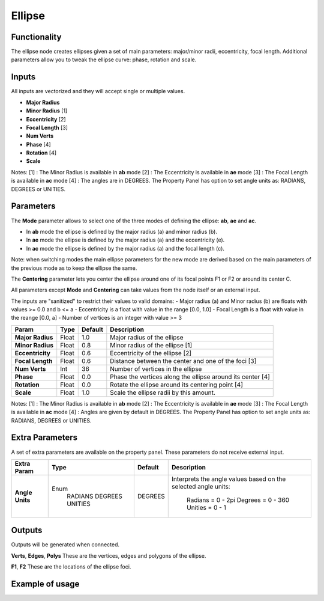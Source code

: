 Ellipse
=======

Functionality
-------------
The ellipse node creates ellipses given a set of main parameters: major/minor radii, eccentricity, focal length. Additional parameters allow you to tweak the ellipse curve: phase, rotation and scale.

Inputs
------

All inputs are vectorized and they will accept single or multiple values.

- **Major Radius**
- **Minor Radius** [1]
- **Eccentricity** [2]
- **Focal Length** [3]
- **Num Verts**
- **Phase**        [4]
- **Rotation**     [4]
- **Scale**

Notes:
[1] : The Minor Radius is available in **ab** mode
[2] : The Eccentricity is available in **ae** mode
[3] : The Focal Length is available in **ac** mode
[4] : The angles are in DEGREES. The Property Panel has option to set angle units as: RADIANS, DEGREES or UNITIES.

Parameters
----------

The **Mode** parameter allows to select one of the three modes of defining the ellipse: **ab**, **ae** and **ac**.

- In **ab** mode the ellipse is defined by the major radius (a) and minor radius (b).
- In **ae** mode the ellipse is defined by the major radius (a) and the eccentricity (e).
- In **ac** mode the ellipse is defined by the major radius (a) and the focal length (c).

Note: when switching modes the main ellipse parameters for the new mode are derived based on the main parameters of the previous mode as to keep the ellipse the same.

The **Centering** parameter lets you center the ellipse around one of its focal points F1 or F2 or around its center C.

All parameters except **Mode** and **Centering** can take values from the node itself or an external input.

The inputs are "sanitized" to restrict their values to valid domains:
- Major radius (a) and Minor radius (b) are floats with values >= 0.0 and b <= a
- Eccentricity is a float with value in the range [0.0, 1.0]
- Focal Length is a float with value in the reange [0.0, a]
- Number of vertices is an integer with value >= 3

+------------------+--------+---------+------------------------------------------------------------+
| Param            | Type   | Default | Description                                                |
+==================+========+=========+============================================================+
| **Major Radius** | Float  | 1.0     | Major radius of the ellipse                                |
+------------------+--------+---------+------------------------------------------------------------+
| **Minor Radius** | Float  | 0.8     | Minor radius of the ellipse [1]                            |
+------------------+--------+---------+------------------------------------------------------------+
| **Eccentricity** | Float  | 0.6     | Eccentricity of the ellipse [2]                            |
+------------------+--------+---------+------------------------------------------------------------+
| **Focal Length** | Float  | 0.6     | Distance between the center and one of the foci [3]        |
+------------------+--------+---------+------------------------------------------------------------+
| **Num Verts**    | Int    | 36      | Number of vertices in the ellipse                          |
+------------------+--------+---------+------------------------------------------------------------+
| **Phase**        | Float  | 0.0     | Phase the vertices along the ellipse around its center [4] |
+------------------+--------+---------+------------------------------------------------------------+
| **Rotation**     | Float  | 0.0     | Rotate the ellipse around its centering point [4]          |
+------------------+--------+---------+------------------------------------------------------------+
| **Scale**        | Float  | 1.0     | Scale the ellipse radii by this amount.                    |
+------------------+--------+---------+------------------------------------------------------------+

Notes:
[1] : The Minor Radius is available in **ab** mode
[2] : The Eccentricity is available in **ae** mode
[3] : The Focal Length is available in **ac** mode
[4] : Angles are given by default in DEGREES. The Property Panel has option to set angle units as: RADIANS, DEGREES or UNITIES.


Extra Parameters
----------------
A set of extra parameters are available on the property panel.
These parameters do not receive external input.

+------------------+----------+---------+--------------------------------------+
| Extra Param      | Type     | Default | Description                          |
+==================+==========+=========+======================================+
| **Angle Units**  | Enum     | DEGREES | Interprets the angle values based on |
|                  |  RADIANS |         | the selected angle units:            |
|                  |  DEGREES |         |   Radians = 0 - 2pi                  |
|                  |  UNITIES |         |   Degrees = 0 - 360                  |
|                  |          |         |   Unities = 0 - 1                    |
+------------------+----------+---------+--------------------------------------+


Outputs
-------
Outputs will be generated when connected.

**Verts**, **Edges**, **Polys**
These are the vertices, edges and polygons of the ellipse.

**F1**, **F2**
These are the locations of the ellipse foci.

Example of usage
----------------


